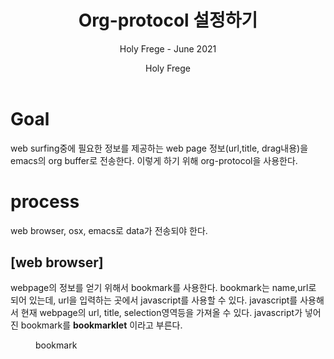 # ------------------------------------------------------------------------------
#+TITLE:   Org-protocol 설정하기  
#+SUBTITLE:  Holy Frege - June 2021
#+AUTHOR:    Holy Frege
#+EMAIL:     holy_frege@fastmail.com
#+LANGUAGE:  en
#+STARTUP:   content showstars indent inlineimages hideblocks
#+OPTIONS:   toc:2 html-scripts:nil num:nil html-postamble:nil html-style:nil ^:nil
# ------------------------------------------------------------------------------

* Goal
web surfing중에 필요한 정보를 제공하는 web page 정보(url,title, drag내용)을  emacs의 org buffer로 전송한다. 이렇게 하기 위해 org-protocol을 사용한다.

* process
web browser, osx, emacs로 data가 전송되야 한다.

** [web browser]
webpage의 정보를 얻기 위해서 bookmark를 사용한다. bookmark는 name,url로 되어 있는데, url을 입력하는 곳에서 javascript를 사용할 수 있다. javascript를 사용해서 현재 webpage의 url, title, selection영역등을 가져올 수 있다. javascript가 넣어진 bookmark를 *bookmarklet* 이라고 부른다.
#+CAPTION: bookmark
#+NAME: bookmark
#+attr_html: :width 400px
#+attr_latex: :width 100px
[[./img/bookmark.png]]




